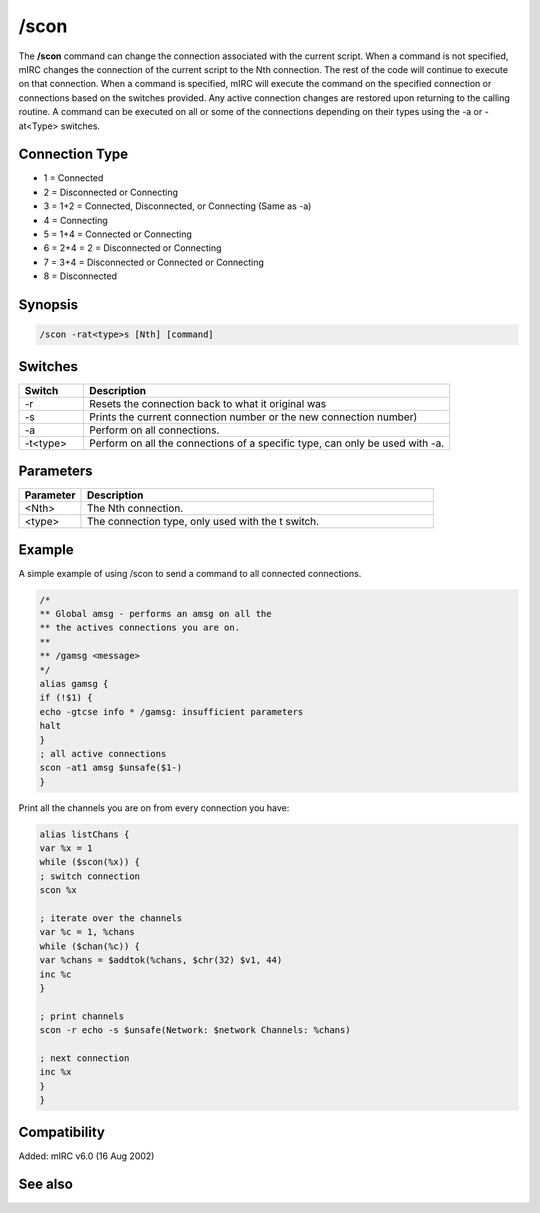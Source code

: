 /scon
=====

The **/scon** command can change the connection associated with the current script. When a command is not specified, mIRC changes the connection of the current script to the Nth connection. The rest of the code will continue to execute on that connection. When a command is specified, mIRC will execute the command on the specified connection or connections based on the switches provided. Any active connection changes are restored upon returning to the calling routine. A command can be executed on all or some of the connections depending on their types using the -a or -at<Type> switches.

Connection Type
---------------

* 1 = Connected
* 2 = Disconnected or Connecting
* 3 = 1+2 = Connected, Disconnected, or Connecting (Same as -a)
* 4 = Connecting
* 5 = 1+4 = Connected or Connecting
* 6 = 2+4 = 2 = Disconnected or Connecting
* 7 = 3+4 = Disconnected or Connected or Connecting
* 8 = Disconnected

Synopsis
--------

.. code:: text

    /scon -rat<type>s [Nth] [command]

Switches
--------

.. list-table::
    :widths: 15 85
    :header-rows: 1

    * - Switch
      - Description
    * - -r
      - Resets the connection back to what it original was
    * - -s
      - Prints the current connection number or the new connection number)
    * - -a
      - Perform on all connections.
    * - -t<type>
      - Perform on all the connections of a specific type, can only be used with -a.

Parameters
----------

.. list-table::
    :widths: 15 85
    :header-rows: 1

    * - Parameter
      - Description
    * - <Nth>
      - The Nth connection.
    * - <type>
      - The connection type, only used with the t switch.

Example
-------

A simple example of using /scon to send a command to all connected connections.

.. code:: text

    /*
    ** Global amsg - performs an amsg on all the
    ** the actives connections you are on.
    **
    ** /gamsg <message>
    */
    alias gamsg {
    if (!$1) {
    echo -gtcse info * /gamsg: insufficient parameters
    halt
    }
    ; all active connections
    scon -at1 amsg $unsafe($1-)
    }

Print all the channels you are on from every connection you have:

.. code:: text

    alias listChans {
    var %x = 1
    while ($scon(%x)) {
    ; switch connection
    scon %x

    ; iterate over the channels
    var %c = 1, %chans
    while ($chan(%c)) {
    var %chans = $addtok(%chans, $chr(32) $v1, 44)
    inc %c
    }

    ; print channels
    scon -r echo -s $unsafe(Network: $network Channels: %chans)

    ; next connection
    inc %x
    }
    }

Compatibility
-------------

Added: mIRC v6.0 (16 Aug 2002)

See also
--------

.. hlist::
    :columns: 4

    * :doc:`$status </identifiers/status>`
    * :doc:`$network </identifiers/network>`
    * :doc:`$scon </identifiers/scon>`
    * :doc:`$scid </identifiers/scid>`
    * :doc:`/scid </commands/scid>`
